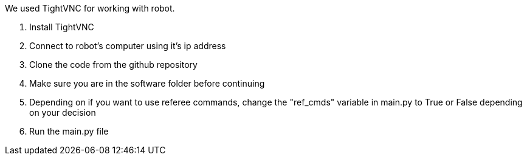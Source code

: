 We used TightVNC for working with robot.

1. Install TightVNC
2. Connect to robot's computer using it's ip address 
3. Clone the code from the github repository
4. Make sure you are in the software folder before continuing
5. Depending on if you want to use referee commands, change the "ref_cmds" variable in main.py to True or False depending on your decision
6. Run the main.py file
